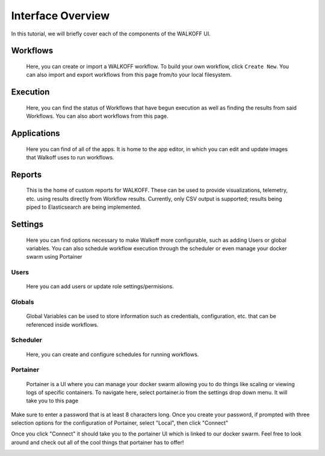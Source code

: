 .. _interface:

Interface Overview
========================
In this tutorial, we will briefly cover each of the components of the WALKOFF UI.

Workflows
''''''''''
	Here, you can create or import a WALKOFF workflow. To build your own workflow, click ``Create New``. You can also import and export workflows from this page from/to your local filesystem.

.. image:: ../docs/images/workflows.png

Execution
''''''''''
	Here, you can find the status of Workflows that have begun execution as well as finding the results from said Workflows. You can also abort workflows from this page.

.. image:: ../docs/images/execution.png

Applications
''''''''''''
	Here you can find of all of the apps. It is home to the app editor, in which you can edit and update images that Walkoff uses to run workflows.
.. image:: ../docs/images/applications.png
	
Reports
'''''''
	This is the home of custom reports for WALKOFF. These can be used to provide visualizations, telemetry, etc. using results directly from Workflow results. Currently, only CSV output is supported; results being piped to Elasticsearch are being implemented.

.. image:: ../docs/images/reports.png

Settings
''''''''
	Here you can find options necessary to make Walkoff more configurable, such as adding Users or global variables. You can also schedule workflow execution through the scheduler or even manage your docker swarm using Portainer

Users
~~~~~
	Here you can add users or update role settings/permisions.
.. image:: ../docs/images/users.png

Globals
~~~~~~~
	Global Variables can be used to store information such as credentials, configuration, etc. that can be referenced inside workflows.

.. image:: ../docs/images/globals.png

Scheduler
~~~~~~~~~
	Here, you can create and configure schedules for running workflows.

.. image:: ../docs/images/scheduler.png

Portainer
~~~~~~~~~
	Portainer is a UI where you can manage your docker swarm allowing you to do things like scaling or viewing logs of specific containers. To navigate here, select portainer.io from the settings drop down menu. It will take you to this page

.. image:: ../docs/images/portainer_login.png

Make sure to enter a password that is at least 8 characters long. Once you create your password, if prompted with three selection options for the configuration of Portainer, select "Local", then click "Connect"

.. image:: ../docs/images/portainer_config.png

Once you click "Connect" it should take you to the portainer UI which is linked to our docker swarm. Feel free to look around and check out all of the cool things that portainer has to offer!

.. image:: ../docs/images/portainer_home.png

